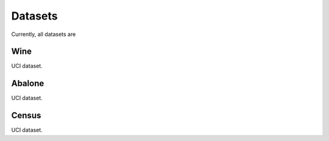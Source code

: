 ==========
Datasets
==========

Currently, all datasets are 

Wine
-----

UCI dataset.

Abalone
--------

UCI dataset.

Census
------

UCI dataset.
